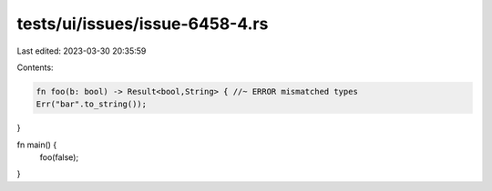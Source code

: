 tests/ui/issues/issue-6458-4.rs
===============================

Last edited: 2023-03-30 20:35:59

Contents:

.. code-block:: rs

    fn foo(b: bool) -> Result<bool,String> { //~ ERROR mismatched types
    Err("bar".to_string());
}

fn main() {
    foo(false);
}


